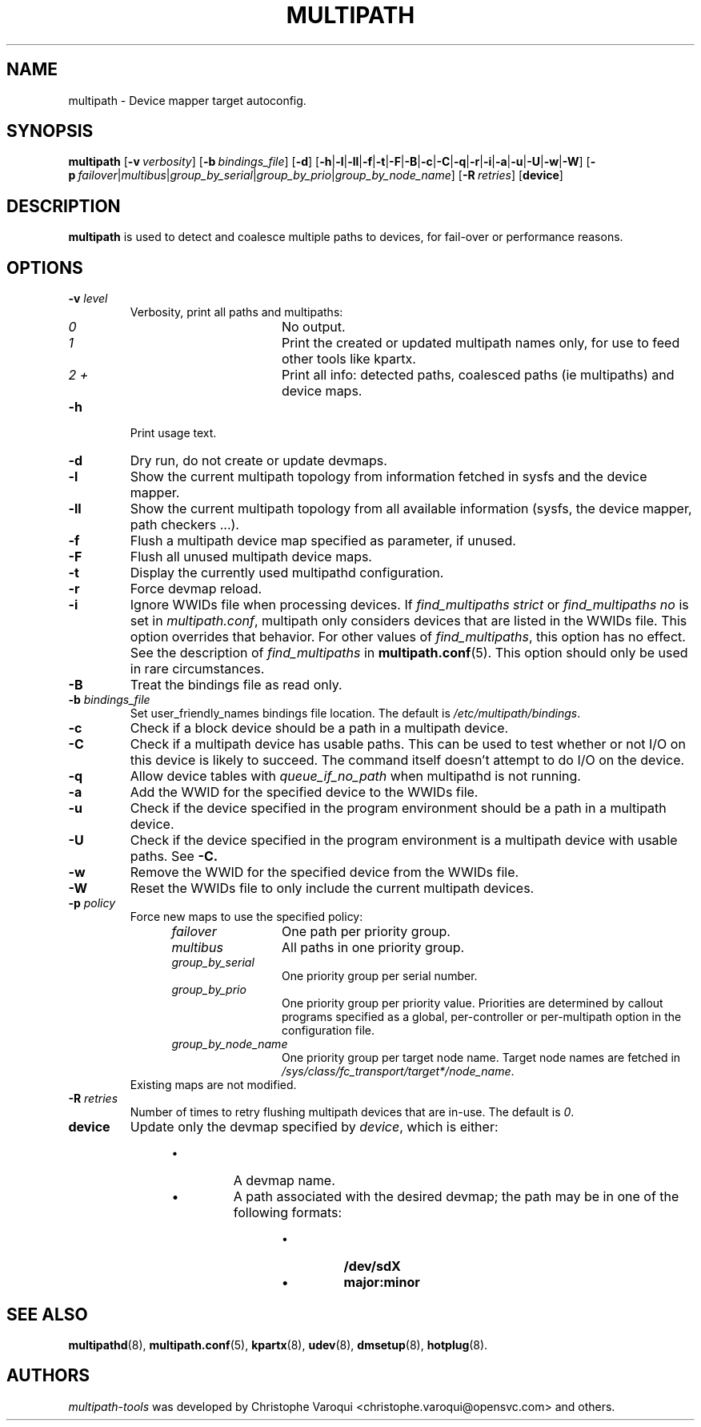 .\" ----------------------------------------------------------------------------
.\" Update the date below if you make any significant change.
.\" Make sure there are no errors with:
.\" groff -z -wall -b -e -t multipath/multipath.8
.\"
.\" ----------------------------------------------------------------------------
.
.TH MULTIPATH 8 2016-10-26 "Linux"
.
.
.\" ----------------------------------------------------------------------------
.SH NAME
.\" ----------------------------------------------------------------------------
.
multipath \- Device mapper target autoconfig.
.
.
.\" ----------------------------------------------------------------------------
.SH SYNOPSIS
.\" ----------------------------------------------------------------------------
.
.B multipath
.RB [\| \-v\ \c
.IR verbosity \|]
.RB [\| \-b\ \c
.IR bindings_file \|]
.RB [\| \-d \|]
.RB [\| \-h | \-l | \-ll | \-f | \-t | \-F | \-B | \-c | \-C | \-q | \-r | \-i | \-a | \-u | \-U | \-w | \-W \|]
.RB [\| \-p\ \c
.IR failover | multibus | group_by_serial | group_by_prio | group_by_node_name \|]
.RB [\| \-R\ \c
.IR retries \|]
.RB [\| device \|]
.
.
.\" ----------------------------------------------------------------------------
.SH DESCRIPTION
.\" ----------------------------------------------------------------------------
.
.B multipath
is used to detect and coalesce multiple paths to devices, for fail-over or performance reasons.
.
.
.\" ----------------------------------------------------------------------------
.SH OPTIONS
.\" ----------------------------------------------------------------------------
.
.TP
.BI \-v " level"
Verbosity, print all paths and multipaths:
.RS 1.2i
.TP 1.2i
.I 0
No output.
.TP
.I 1
Print the created or updated multipath names only, for use to feed other tools like kpartx.
.TP
.I 2 +
Print all info: detected paths, coalesced paths (ie multipaths) and device maps.
.RE
.
.TP
.B \-h
Print usage text.
.
.TP
.B \-d
Dry run, do not create or update devmaps.
.
.TP
.B \-l
Show the current multipath topology from information fetched in sysfs and the device mapper.
.
.TP
.B \-ll
Show the current multipath topology from all available information (sysfs, the device mapper, path checkers ...).
.
.TP
.B \-f
Flush a multipath device map specified as parameter, if unused.
.
.TP
.B \-F
Flush all unused multipath device maps.
.
.TP
.B \-t
Display the currently used multipathd configuration.
.
.TP
.B \-r
Force devmap reload.
.
.TP
.B \-i
Ignore WWIDs file when processing devices. If
\fIfind_multipaths strict\fR or \fIfind_multipaths no\fR is set in
\fImultipath.conf\fR, multipath only considers devices that are
listed in the WWIDs file. This option overrides that behavior. For other values
of \fIfind_multipaths\fR, this option has no effect. See the description of
\fIfind_multipaths\fR in
.BR multipath.conf (5).
This option should only be used in rare circumstances.
.
.TP
.B \-B
Treat the bindings file as read only.
.
.TP
.BI \-b " bindings_file"
Set user_friendly_names bindings file location.  The default is
\fI/etc/multipath/bindings\fR.
.
.TP
.B \-c
Check if a block device should be a path in a multipath device.
.
.TP
.B \-C
Check if a multipath device has usable paths. This can be used to
test whether or not I/O on this device is likely to succeed. The command
itself doesn't attempt to do I/O on the device.
.
.TP
.B \-q
Allow device tables with \fIqueue_if_no_path\fR when multipathd is not running.
.
.TP
.B \-a
Add the WWID for the specified device to the WWIDs file.
.
.TP
.B \-u
Check if the device specified in the program environment should be
a path in a multipath device.
.
.TP
.B \-U
Check if the device specified in the program environment is a multipath device
with usable paths. See \fB-C\fB.
.
.TP
.B \-w
Remove the WWID for the specified device from the WWIDs file.
.
.TP
.B \-W
Reset the WWIDs file to only include the current multipath devices.
.
.TP
.BI \-p " policy"
Force new maps to use the specified policy:
.RS 1.2i
.TP 1.2i
.I failover
One path per priority group.
.TP
.I multibus
All paths in one priority group.
.TP
.I group_by_serial
One priority group per serial number.
.TP
.I group_by_prio
One priority group per priority value. Priorities are determined by
callout programs specified as a global, per-controller or
per-multipath option in the configuration file.
.TP
.I group_by_node_name
One priority group per target node name. Target node names are fetched
in \fI/sys/class/fc_transport/target*/node_name\fR.
.TP
.RE
Existing maps are not modified.
.
.TP
.BI \-R " retries"
Number of times to retry flushing multipath devices that are in-use. The default
is \fI0\fR.
.
.TP
.BI device
Update only the devmap specified by
.IR device ,
which is either:
.RS 1.2i
.IP \[bu]
A devmap name.
.IP \[bu]
A path associated with the desired devmap; the path may be in one of the following formats:
.RS 1.2i
.IP \[bu]
.B /dev/sdX
.IP \[bu]
.B major:minor
.
.
.\" ----------------------------------------------------------------------------
.SH "SEE ALSO"
.\" ----------------------------------------------------------------------------
.
.BR multipathd (8),
.BR multipath.conf (5),
.BR kpartx (8),
.BR udev (8),
.BR dmsetup (8),
.BR hotplug (8).
.
.
.\" ----------------------------------------------------------------------------
.SH AUTHORS
.\" ----------------------------------------------------------------------------
.
\fImultipath-tools\fR was developed by Christophe Varoqui <christophe.varoqui@opensvc.com>
and others.
.\" EOF
